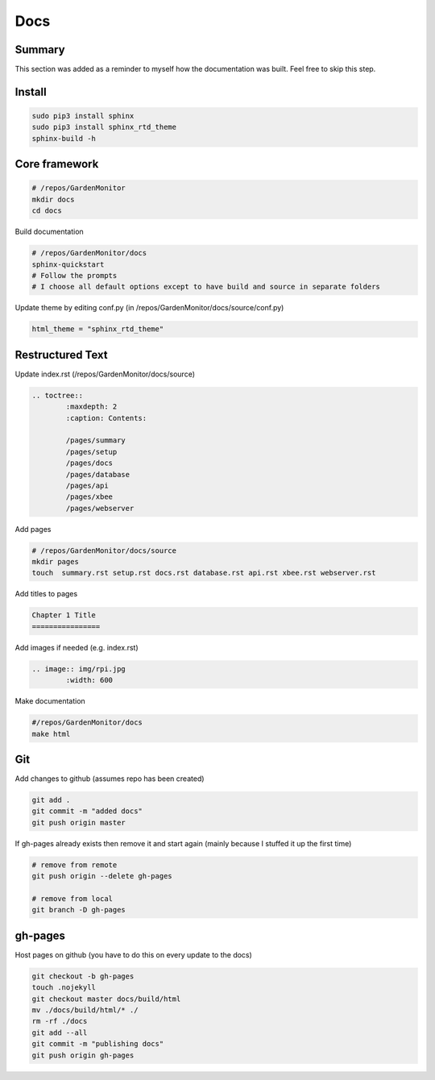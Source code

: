 Docs
====

Summary
--------
This section was added as a reminder to myself how the documentation was built. Feel free to skip this step.


Install
--------

.. code-block:: bash
	
	sudo pip3 install sphinx
	sudo pip3 install sphinx_rtd_theme
	sphinx-build -h		


Core framework
-------------------

.. code-block:: bash

	# /repos/GardenMonitor
	mkdir docs
	cd docs

Build documentation

.. code-block:: bash

	# /repos/GardenMonitor/docs
	sphinx-quickstart
	# Follow the prompts
	# I choose all default options except to have build and source in separate folders


Update theme by editing conf.py (in /repos/GardenMonitor/docs/source/conf.py)

.. code-block:: python

        html_theme = "sphinx_rtd_theme"



Restructured Text
------------------

Update index.rst (/repos/GardenMonitor/docs/source)

.. code-block:: rst

	.. toctree::
		:maxdepth: 2
		:caption: Contents:

		/pages/summary
		/pages/setup
		/pages/docs
		/pages/database
		/pages/api
		/pages/xbee
		/pages/webserver


Add pages

.. code-block:: bash

	# /repos/GardenMonitor/docs/source
        mkdir pages
        touch  summary.rst setup.rst docs.rst database.rst api.rst xbee.rst webserver.rst

Add titles to pages

.. code-block:: bash
		
	Chapter 1 Title
	================


Add images if needed (e.g. index.rst)

.. code-block:: rst

	.. image:: img/rpi.jpg
		:width: 600

Make documentation

.. code-block:: bash

	#/repos/GardenMonitor/docs
	make html


Git 
----

Add changes to github (assumes repo has been created)

.. code-block:: bash

	git add .
	git commit -m "added docs"
	git push origin master

If gh-pages already exists then remove it and start again (mainly because I stuffed it up the first time)

.. code-block:: bash

	# remove from remote
	git push origin --delete gh-pages

	# remove from local
	git branch -D gh-pages

gh-pages
---------

Host pages on github (you have to do this on every update to the docs)

.. code-block:: bash

	git checkout -b gh-pages
	touch .nojekyll
	git checkout master docs/build/html
	mv ./docs/build/html/* ./
	rm -rf ./docs
	git add --all
	git commit -m "publishing docs"
	git push origin gh-pages
